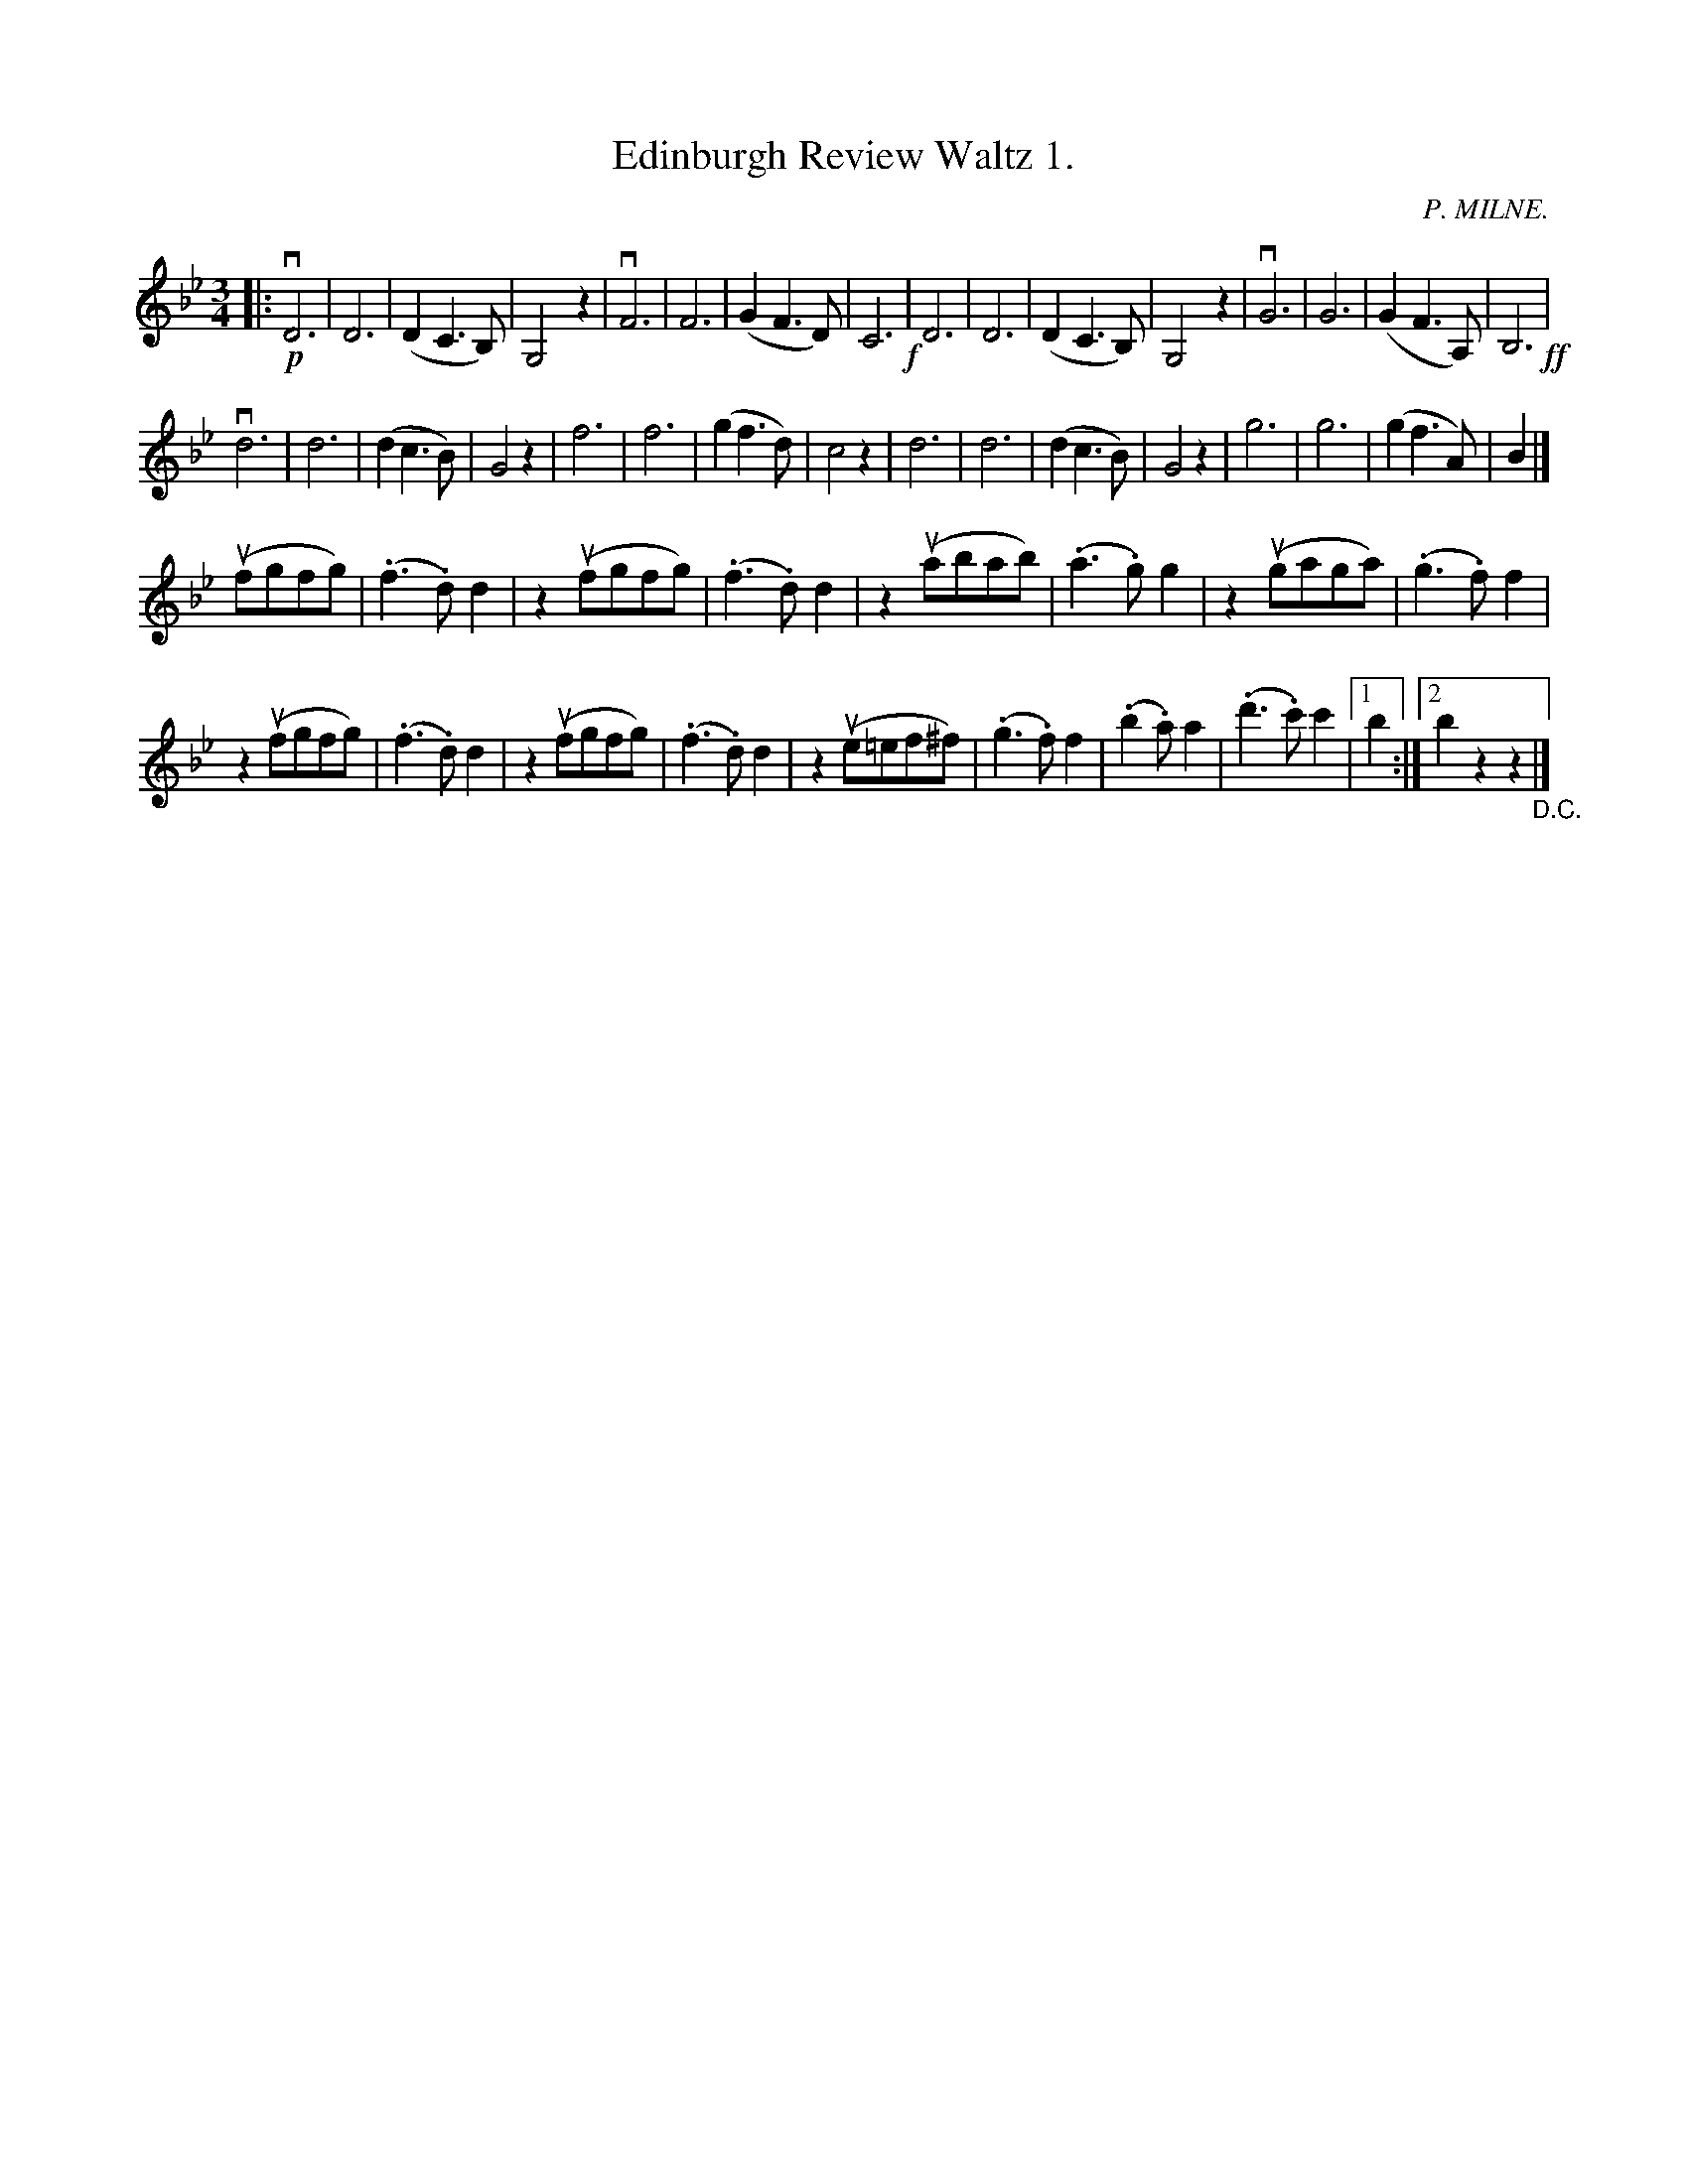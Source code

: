 X: 10201
T: Edinburgh Review Waltz 1.
C: P. MILNE.
B: K\"ohler's Violin Repository, v.1, 1885 p.20 #1
F: http://www.archive.org/details/klersviolinrepos01edin
Z: 2011 John Chambers <jc:trillian.mit.edu>
M: 3/4
L: 1/8
K: Bb
|:\
!p!vD6 | D6 | (D2C3B,) | G,4z2 | vF6 | F6 | (G2F3D) | C6 !f!|\
D6 | D6 | (D2C3B,) | G,4z2 | vG6 | G6 | (G2F3A,) | B,6 !ff!|
vd6 | d6 | (d2c3B) | G4z2 | f6 | f6 | (g2f3d) | c4z2 |\
d6 | d6 | (d2c3B) | G4z2 | g6 | g6 | (g2f3A) | B2 |]
(ufgfg) | (.f3.d)d2 | z2(ufgfg) | (.f3.d)d2 |\
z2(uabab) | (.a3.g)g2 | z2(ugaga) | (.g3.f)f2 |
z2(ufgfg) | (.f3.d)d2 | z2(ufgfg) | (.f3.d)d2 |\
z2 (ue=ef^f) | (.g3.f)f2 | (.b2.a)a2 | (.d'3.c')c'2 |[1 b2 :|[2 b2z2z2 "_D.C."|]

